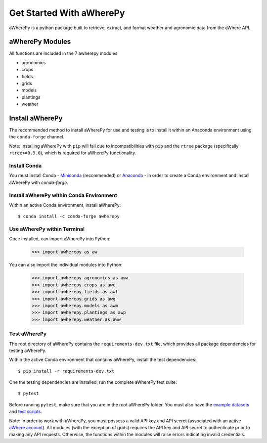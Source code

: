 Get Started With aWherePy
=========================

aWherePy is a python package built to retrieve, extract, and format weather and agronomic data from the aWhere API.

aWherePy Modules
----------------

All functions are included in the 7 awherepy modules:

- agronomics
- crops
- fields
- grids
- models
- plantings
- weather

Install aWherePy
----------------

The recommended method to install aWherePy for use and testing is to install it within an Anaconda environment using the ``conda-forge`` channel.

Note: Installing aWherePy with ``pip`` will fail due to incompatibilities with ``pip`` and the ``rtree`` package (specifically ``rtree>=0.9.0``), which is required for aWherePy functionality.

Install Conda
~~~~~~~~~~~~~

You must install Conda - `Miniconda <https://docs.conda.io/en/latest/miniconda.html>`_ (recommended) or `Anaconda <https://docs.anaconda.com/anaconda/install/>`_ - in order to create a Conda environment and install aWherePy with `conda-forge`.

Install aWherePy within Conda Environment
~~~~~~~~~~~~~~~~~~~~~~~~~~~~~~~~~~~~~~~~~

Within an active Conda environment, install aWherePy::

    $ conda install -c conda-forge awherepy

Use aWherePy within Terminal
~~~~~~~~~~~~~~~~~~~~~~~~~~~~

Once installed, can import aWherePy into Python:

    >>> import awherepy as aw

You can also import the individual modules into Python:

    >>> import awherepy.agronomics as awa
    >>> import awherepy.crops as awc
    >>> import awherepy.fields as awf
    >>> import awherepy.grids as awg
    >>> import awherepy.models as awm
    >>> import awherepy.plantings as awp
    >>> import awherepy.weather as aww

Test aWherePy
~~~~~~~~~~~~~

The root directory of aWherePy contains the ``requirements-dev.txt`` file, which provides all package dependencies for testing aWherePy.

Within the active Conda environment that contains aWherePy, install the test dependencies::

    $ pip install -r requirements-dev.txt

One the testing dependencies are installed, run the complete aWherePy test suite::

    $ pytest

Before running ``pytest``, make sure that you are in the root aWherePy folder. You must also have the `example datasets <https://github.com/calekochenour/awherepy/tree/master/awherepy/example-data>`_ and `test scripts <https://github.com/calekochenour/awherepy/tree/master/awherepy/tests>`_.

Note: In order to work with aWherePy, you must possess a valid API key and API secret (associated with an active `aWhere account <https://apps.awhere.com/>`_). All modules (with the exception of grids) requires the API key and API secret to authenticate prior to making any API requests. Otherwise, the functions within the modules will raise errors indicating invalid credentials.
